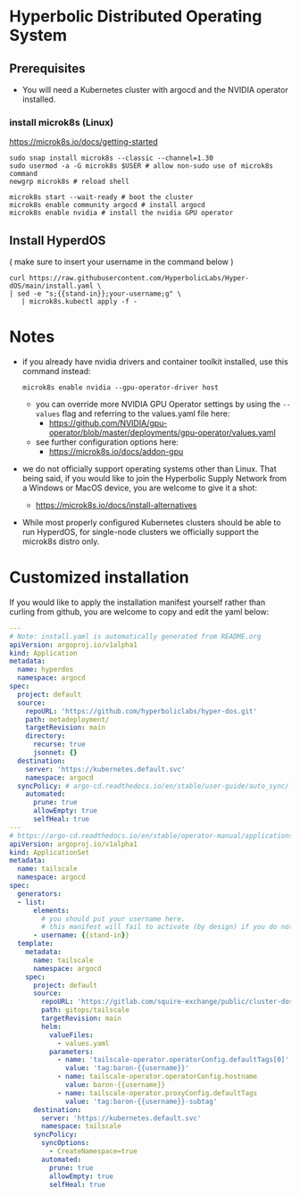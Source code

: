 #+auto_tangle: t

* Hyperbolic Distributed Operating System

** Prerequisites

- You will need a Kubernetes cluster with argocd and the NVIDIA operator installed.

*** install microk8s (Linux)

https://microk8s.io/docs/getting-started

   #+begin_src fish
sudo snap install microk8s --classic --channel=1.30
sudo usermod -a -G microk8s $USER # allow non-sudo use of microk8s command
newgrp microk8s # reload shell

microk8s start --wait-ready # boot the cluster
microk8s enable community argocd # install argocd
microk8s enable nvidia # install the nvidia GPU operator
   #+end_src


** Install HyperdOS

( make sure to insert your username in the command below )

   #+begin_src fish
   curl https://raw.githubusercontent.com/HyperbolicLabs/Hyper-dOS/main/install.yaml \
   | sed -e "s;{{stand-in}};your-username;g" \
      | microk8s.kubectl apply -f -
   #+end_src




* Notes

- if you already have nvidia drivers and container toolkit installed, use this command instead:

  #+begin_src fish
  microk8s enable nvidia --gpu-operator-driver host
  #+end_src


  - you can override more NVIDIA GPU Operator settings by using the ~--values~ flag and referring to the values.yaml file here:
    - https://github.com/NVIDIA/gpu-operator/blob/master/deployments/gpu-operator/values.yaml


  - see further configuration options here:
    - https://microk8s.io/docs/addon-gpu


- we do not officially support operating systems other than Linux. That being said, if you would like to join the Hyperbolic Supply Network from a Windows or MacOS device, you are welcome to give it a shot:
  - https://microk8s.io/docs/install-alternatives


- While most properly configured Kubernetes clusters should be able to run HyperdOS, for single-node clusters we officially support the microk8s distro only.


* Customized installation

If you would like to apply the installation manifest yourself rather than curling from github, you are welcome to copy and edit the yaml below:

#+begin_src yaml :tangle install.yaml
---
# Note: install.yaml is automatically generated from README.org
apiVersion: argoproj.io/v1alpha1
kind: Application
metadata:
  name: hyperdos
  namespace: argocd
spec:
  project: default
  source:
    repoURL: 'https://github.com/hyperboliclabs/hyper-dos.git'
    path: metadeployment/
    targetRevision: main
    directory:
      recurse: true
      jsonnet: {}
  destination:
    server: 'https://kubernetes.default.svc'
    namespace: argocd
  syncPolicy: # argo-cd.readthedocs.io/en/stable/user-guide/auto_sync/
    automated:
      prune: true
      allowEmpty: true
      selfHeal: true
---
# https://argo-cd.readthedocs.io/en/stable/operator-manual/applicationset/
apiVersion: argoproj.io/v1alpha1
kind: ApplicationSet
metadata:
  name: tailscale
  namespace: argocd
spec:
  generators:
  - list:
      elements:
        # you should put your username here.
        # this manifest will fail to activate (by design) if you do not
      - username: {{stand-in}}
  template:
    metadata:
      name: tailscale
      namespace: argocd
    spec:
      project: default
      source:
        repoURL: 'https://gitlab.com/squire-exchange/public/cluster-dos.git'
        path: gitops/tailscale
        targetRevision: main
        helm:
          valueFiles:
            - values.yaml
          parameters:
            - name: 'tailscale-operator.operatorConfig.defaultTags[0]'
              value: 'tag:baron-{{username}}'
            - name: tailscale-operator.operatorConfig.hostname
              value: baron-{{username}}
            - name: tailscale-operator.proxyConfig.defaultTags
              value: 'tag:baron-{{username}}-subtag'
      destination:
        server: 'https://kubernetes.default.svc'
        namespace: tailscale
      syncPolicy:
        syncOptions:
          - CreateNamespace=true
        automated:
          prune: true
          allowEmpty: true
          selfHeal: true
#+end_src
